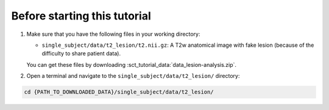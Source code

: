 Before starting this tutorial
#############################

#. Make sure that you have the following files in your working directory:

   * ``single_subject/data/t2_lesion/t2.nii.gz``: A T2w anatomical image with fake lesion (because of the difficulty to share patient data).

   You can get these files by downloading :sct_tutorial_data:`data_lesion-analysis.zip`.

#. Open a terminal and navigate to the ``single_subject/data/t2_lesion/`` directory:

.. code:: sh

   cd {PATH_TO_DOWNLOADED_DATA}/single_subject/data/t2_lesion/
